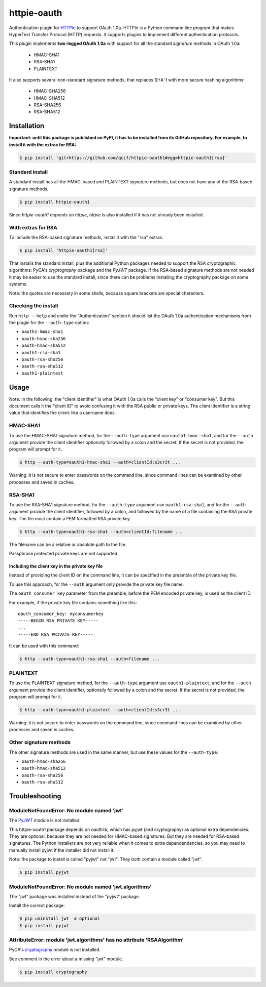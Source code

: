 httpie-oauth
============

Authentication plugin for `HTTPie <https://httpie.org/>`_ to support OAuth 1.0a.
HTTPie is a Python command line program that makes HyperText Transfer Protocol
(HTTP) requests. It supports plugins to implement different authentication
protocols.

This plugin implements **two-legged OAuth 1.0a** with support for all the
standard *signature methods* in OAuth 1.0a:

  - HMAC-SHA1
  - RSA-SHA1
  - PLAINTEXT

It also supports several non-standard signature methods, that replaces
SHA-1 with more secure hashing algorithms:

  - HMAC-SHA256
  - HMAC-SHA512
  - RSA-SHA256
  - RSA-SHA512

Installation
------------

**Important: until this package is published on PyPI, it has to be
installed from its GitHub repository. For example, to install it with
the extras for RSA:**

.. code-block:: bash

    $ pip install 'git+https://github.com/qcif/httpie-oauth1#egg=httpie-oauth1[rsa]'

Standard install
................

A standard install has all the HMAC-based and PLAINTEXT signature methods, but
does not have any of the RSA-based signature methods.

.. code-block:: bash

    $ pip install httpie-oauth1

Since *httpie-oauth1* depends on *httpie*, *httpie* is also installed if
it has not already been installed.

With extras for RSA
...................

To include the RSA-based signature methods, install it with the "rsa" extras:

.. code-block:: bash

    $ pip install 'httpie-oauth1[rsa]'

That installs the standard install, plus the additional Python
packages needed to support the RSA cryptographic algorithms: PyCA's
*cryptography* package and the *PyJWT* package. If the RSA-based
signature methods are not needed it may be easier to use the standard
install, since there can be problems installing the cryptography
package on some systems.

Note: the quotes are necessary in some shells, because square brackets
are special characters.

Checking the install
....................

Run ``http --help`` and under the "Authentication" section it should
list the OAuth 1.0a authentication mechanisms from the plugin for the
``--auth-type`` option:

- ``oauth1-hmac-sha1``
- ``oauth-hmac-sha256``
- ``oauth-hmac-sha512``
- ``oauth1-rsa-sha1``
- ``oauth-rsa-sha256``
- ``oauth-rsa-sha512``
- ``oauth1-plaintext``


Usage
-----

Note: In the following, the "client identifier" is what OAuth 1.0a calls the
"client key" or "consumer key". But this document calls it the "client ID" to
avoid confusing it with the RSA public or private keys. The client identifier
is a string value that identifies the client: like a username does.

HMAC-SHA1
.........

To use the HMAC-SHA1 signature method, for the ``--auth-type`` argument use
``oauth1-hmac-sha1``, and for the ``--auth`` argument provide the client
identifier optionally followed by a colon and the secret. If the secret is not
provided, the program will prompt for it.

.. code-block:: bash

    $ http --auth-type=oauth1-hmac-sha1 --auth=clientId:s3cr3t ...

Warning: it is not secure to enter passwords on the command line, since
command lines can be examined by other processes and saved in caches.

RSA-SHA1
........

To use the RSA-SHA1 signature method, for the ``--auth-type`` argument use
``oauth1-rsa-sha1``, and for the ``--auth`` argument provide the client
identifier, followed by a colon, and followed by the name of a file containing
the RSA private key. The file must contain a PEM formatted RSA private key.

.. code-block:: bash

    $ http --auth-type=oauth1-rsa-sha1 --auth=clientId:filename ...

The filename can be a relative or absolute path to the file.

Passphrase protected private keys are not supported.

Including the client key in the private key file
++++++++++++++++++++++++++++++++++++++++++++++++

Instead of providing the client ID on the command line, it can be specified
in the preamble of the private key file.

To use this approach, for the ``--auth`` argument only provide the private key
file name.

The ``oauth_consumer_key`` parameter from the preamble, before the PEM encoded
private key, is used as the client ID.

For example, if the private key file contains something like this:

::

    oauth_consumer_key: myconsumerkey
    -----BEGIN RSA PRIVATE KEY-----
    ...
    -----END RSA PRIVATE KEY-----

It can be used with this command:

.. code-block:: bash

    $ http --auth-type=oauth1-rsa-sha1 --auth=filename ...

PLAINTEXT
.........

To use the PLAINTEXT signature method, for the ``--auth-type`` argument
use ``oauth1-plaintext``, and for the ``--auth`` argument provide the client
identifier, optionally followed by a colon and the secret. If the secret is not
provided, the program will prompt for it.

.. code-block:: bash

    $ http --auth-type=oauth1-plaintext --auth=clientId:s3cr3t ...

Warning: it is not secure to enter passwords on the command line, since
command lines can be examined by other processes and saved in caches.

Other signature methods
.......................

The other signature methods are used in the same manner, but use these values
for the ``--auth-type``:

- ``oauth-hmac-sha256``
- ``oauth-hmac-sha512``
- ``oauth-rsa-sha256``
- ``oauth-rsa-sha512``


Troubleshooting
---------------

ModuleNotFoundError: No module named 'jwt'
..........................................

The `PyJWT <https://github.com/jpadilla/pyjwt>`_ module is not installed.

This httpie-oauth1 package depends on oauthlib, which has pyjwt (and
cryptography) as optional extra dependencies. They are optional,
because they are not needed for HMAC-based signatures. But they are
needed for RSA-based signatures. The Python installers are not very
reliable when it comes to extra dependendencies, so you may need to
manually install pyjwt if the installer did not install it.

Note: the package to install is called "pyjwt" not "jwt". They both
contain a module called "jwt".

.. code-block:: bash

    $ pip install pyjwt

ModuleNotFoundError: No module named 'jwt.algorithms'
.....................................................

The "jwt" package was installed instead of the "pyjwt" package.

Install the correct package:

.. code-block:: bash

    $ pip uninstall jwt  # optional
    $ pip install pyjwt

AttributeError: module 'jwt.algorithms' has no attribute 'RSAAlgorithm'
.......................................................................

PyCA's `cryptography <https://cryptography.io/>`_ module is not installed.

See comment in the error about a missing "jwt" module.

.. code-block:: bash

    $ pip install cryptography
